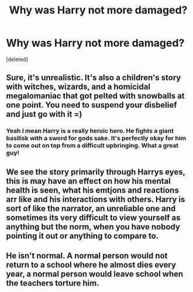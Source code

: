 #+TITLE: Why was Harry not more damaged?

* Why was Harry not more damaged?
:PROPERTIES:
:Score: 3
:DateUnix: 1524740974.0
:DateShort: 2018-Apr-26
:FlairText: Discussion
:END:
[deleted]


** Sure, it's unrealistic. It's also a children's story with witches, wizards, and a homicidal megalomaniac that got pelted with snowballs at one point. You need to suspend your disbelief and just go with it =)
:PROPERTIES:
:Author: Boris_The_Unbeliever
:Score: 4
:DateUnix: 1524741297.0
:DateShort: 2018-Apr-26
:END:

*** Yeah I mean Harry is a really heroic hero. He fights a giant basilisk with a sword for gods sake. It's perfectly okay for him to come out on top from a difficult upbringing. What a great guy!
:PROPERTIES:
:Author: Deathcrow
:Score: 1
:DateUnix: 1524742748.0
:DateShort: 2018-Apr-26
:END:


** We see the story primarily through Harrys eyes, this is may have an effect on how his mental health is seen, what his emtjons and reactions arr like and his interactions with others. Harry is sort of like the narrator, an unreliable one and sometimes its very difficult to view yourself as anything but the norm, when you have nobody pointing it out or anything to compare to.
:PROPERTIES:
:Author: Xenoba
:Score: 1
:DateUnix: 1524741749.0
:DateShort: 2018-Apr-26
:END:


** He isn't normal. A normal person would not return to a school where he almost dies every year, a normal person would leave school when the teachers torture him.
:PROPERTIES:
:Author: Vokalab
:Score: 1
:DateUnix: 1524741920.0
:DateShort: 2018-Apr-26
:END:
